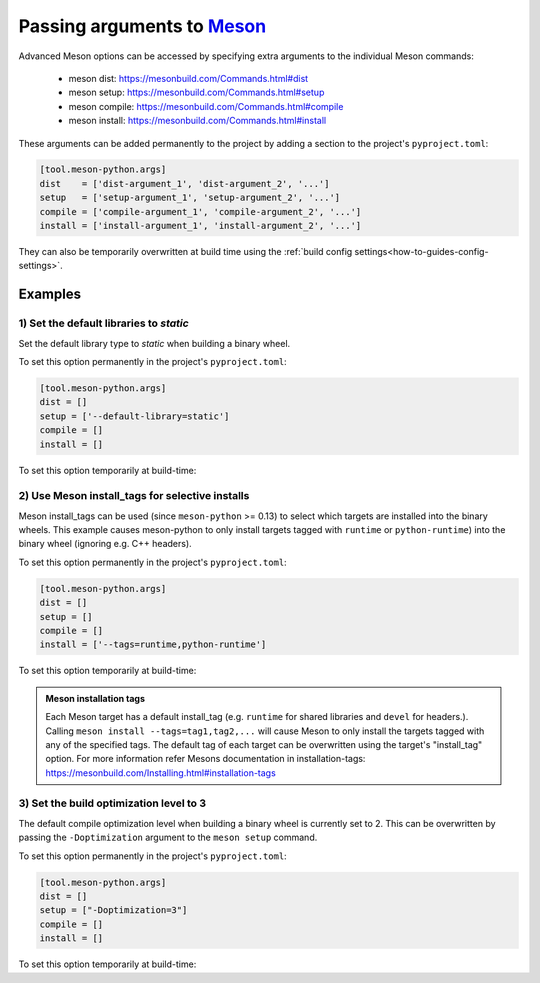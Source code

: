 .. SPDX-FileCopyrightText: 2023 The meson-python developers
..
.. SPDX-License-Identifier: MIT

.. _how-to-guides-meson-args:

***************************
Passing arguments to Meson_
***************************

.. todo::

   - Mention the order in which Meson arguments are added, and how it affect
     Meson

Advanced Meson options can be accessed by specifying extra arguments to the
individual Meson commands:

   - meson dist: https://mesonbuild.com/Commands.html#dist
   - meson setup: https://mesonbuild.com/Commands.html#setup
   - meson compile: https://mesonbuild.com/Commands.html#compile
   - meson install: https://mesonbuild.com/Commands.html#install

These arguments can be added permanently to the project by adding a section
to the project's ``pyproject.toml``:

.. code-block::

	[tool.meson-python.args]
	dist    = ['dist-argument_1', 'dist-argument_2', '...']
	setup   = ['setup-argument_1', 'setup-argument_2', '...']
	compile = ['compile-argument_1', 'compile-argument_2', '...']
	install = ['install-argument_1', 'install-argument_2', '...']

They can also be temporarily overwritten at build time using the
:ref:`build config settings<how-to-guides-config-settings>`.

.. tab-set::

    .. tab-item:: pypa/buid
        :sync: key_pypa_build

		.. code-block:: console

			$ python -m build -Cdist-args="args"    \
					  -Csetup-args="args"   \
					  -Ccompile-args="args" \
					  -Cinstall-args="args" .

    .. tab-item:: pip
        :sync: key_pip

		.. code-block:: console

			$ python -m pip --config-settings=dist-args="args"    \
					--config-settings=setup-args="args"   \
					--config-settings=compile-args="args" \
					--config-settings=install-args="args" .


Examples
========

1) Set the default libraries to *static*
------------------------------------------------

Set the default library type to *static* when building a binary wheel.

To set this option permanently in the project's ``pyproject.toml``:

.. code-block:: console

		[tool.meson-python.args]
		dist = []
		setup = ['--default-library=static']
		compile = []
		install = []

To set this option temporarily at build-time:

.. tab-set::

    .. tab-item:: pypa/build
        :sync: key_pypa_build

        .. code-block:: console

			 $ python -m build -Csetup-args="--default-library=static" .

    .. tab-item:: pip
        :sync: key_pip

        .. code-block:: console

			 $ python -m pip --config-settings=setup-args="--default-library=static" .


2) Use Meson install_tags for selective installs
------------------------------------------------

Meson install_tags can be used (since ``meson-python`` >= 0.13) to select which
targets are installed into the binary wheels. This example causes meson-python
to only install targets tagged with ``runtime`` or ``python-runtime``) into the
binary wheel (ignoring e.g. C++ headers).

To set this option permanently in the project's ``pyproject.toml``:

.. code-block:: console

			 [tool.meson-python.args]
			 dist = []
			 setup = []
			 compile = []
			 install = ['--tags=runtime,python-runtime']

To set this option temporarily at build-time:

.. tab-set::

    .. tab-item:: pypa/build
        :sync: key_pypa_build

        .. code-block:: console

			 $ python -m build -install-args="--tags=runtime,python-runtime" .

    .. tab-item:: pip
        :sync: key_pip

        .. code-block:: console

			$ python -m pip --config-settings=install-args="--tags=runtime,python-runtime" .


.. admonition:: Meson installation tags
	:class: seealso

	Each Meson target has a default install_tag (e.g. ``runtime`` for shared
	libraries and ``devel`` for headers.). Calling
	``meson install --tags=tag1,tag2,...`` will cause Meson to only install
	the targets tagged with any of the specified tags. The default tag of
	each target can be overwritten using the target's "install_tag" option.
	For more information refer Mesons documentation in installation-tags:
	https://mesonbuild.com/Installing.html#installation-tags


3) Set the build optimization level to 3
----------------------------------------

The default compile optimization level when building a binary wheel is
currently set to 2. This can be overwritten by passing the
``-Doptimization`` argument to the ``meson setup`` command.

To set this option permanently in the project's ``pyproject.toml``:

.. code-block:: console

		[tool.meson-python.args]
		dist = []
		setup = ["-Doptimization=3"]
		compile = []
		install = []

To set this option temporarily at build-time:

.. tab-set::

    .. tab-item:: pypa/build
        :sync: key_pypa_build

        .. code-block:: console

			 $ python -m build -Csetup-args="-Doptimization=3" .

    .. tab-item:: pip
        :sync: key_pip

        .. code-block:: console

			 $ python -m pip --config-settings=setup-args="-Doptimization=3" .


.. _Meson: https://github.com/mesonbuild/meson
